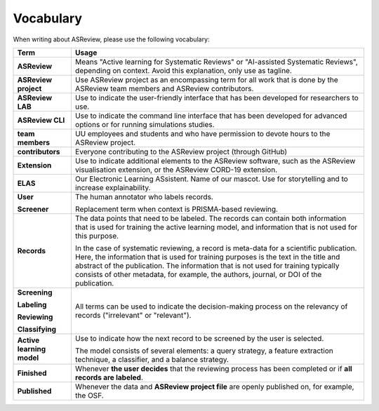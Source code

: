Vocabulary
----------

When writing about ASReview, please use the following vocabulary:

+------------------+-----------------------------------------------------------+
| Term             | Usage                                                     |
+==================+===========================================================+
| **ASReview**     | Means "Active learning for Systematic Reviews" or         |
|                  | "AI-assisted Systematic Reviews", depending on context.   |
|                  | Avoid this explanation, only use as tagline.              |
|                  |                                                           |
+------------------+-----------------------------------------------------------+
| **ASReview       | Use ASReview project as an encompassing term for all work |
| project**        | that is done by the ASReview team members and ASReview    |
|                  | contributors.                                             |
|                  |                                                           |
+------------------+-----------------------------------------------------------+
| **ASReview LAB** | Use to indicate the user-friendly interface that has      |
|                  | been developed for researchers to use.                    |
|                  |                                                           |
+------------------+-----------------------------------------------------------+
| **ASReview CLI** | Use to indicate the command line interface that has       |
|                  | been developed for advanced options or for running        |
|                  | simulations studies.                                      |
|                  |                                                           |
+------------------+-----------------------------------------------------------+
| **team members** | UU employees and students and who have permission to      |
|                  | devote hours to the ASReview project.                     |
|                  |                                                           |
+------------------+-----------------------------------------------------------+
| **contributors** | Everyone contributing to the ASReview project (through    |
|                  | GitHub)                                                   |
|                  |                                                           |
+------------------+-----------------------------------------------------------+
| **Extension**    | Use to indicate additional elements to the ASReview       |
|                  | software, such as the ASReview visualisation extension,   |
|                  | or the ASReview CORD-19 extension.                        |
|                  |                                                           |
+------------------+-----------------------------------------------------------+
| **ELAS**         | Our Electronic Learning ASsistent. Name of our mascot.    |
|                  | Use for storytelling and to increase explainability.      |
|                  |                                                           |
+------------------+-----------------------------------------------------------+
| **User**         | The human annotator who labels records.                   |
|                  |                                                           |
| **Screener**     | Replacement term when context is PRISMA-based reviewing.  |
|                  |                                                           |
+------------------+-----------------------------------------------------------+
| **Records**      | The data points that need to be labeled.                  |
|                  | The records can contain both information that is used for |
|                  | training the active learning model, and information that  |
|                  | is not used for this purpose.                             |
|                  |                                                           |
|                  | In the case of systematic reviewing, a record is meta-data|
|                  | for a scientific publication. Here, the information that  |
|                  | is used for training purposes is the text in the title and| 
|                  | abstract of the publication. The information that is not  |            
|                  | used for training typically consists of other metadata,   |      
|                  | for example, the authors, journal, or DOI of the          |
|                  | publication.                                              |
|                  |                                                           |
|                  |                                                           |
+------------------+-----------------------------------------------------------+
| **Screening**    | All terms can be used to indicate the decision-making     |
|                  | process on the relevancy of records ("irrelevant" or      |
| **Labeling**     | "relevant").                                              |
|                  |                                                           |
| **Reviewing**    |                                                           |
|                  |                                                           |
| **Classifying**  |                                                           |
|                  |                                                           |
+------------------+-----------------------------------------------------------+
| **Active         | Use to indicate how the next record to be screened by     |
| learning         | the user is selected.                                     |
| model**          |                                                           |
|                  | The model consists of several elements: a query strategy, |
|                  | a feature extraction technique, a classifier, and a       |
|                  | balance strategy.                                         |
|                  |                                                           |
+------------------+-----------------------------------------------------------+
| **Finished**     | Whenever **the user decides** that the reviewing process  |
|                  | has been completed or if **all records are labeled**.     |
|                  |                                                           |
+------------------+-----------------------------------------------------------+
| **Published**    | Whenever the data and **ASReview project file**           |
|                  | are openly published on, for example, the OSF.            |
|                  |                                                           |
+------------------+-----------------------------------------------------------+
